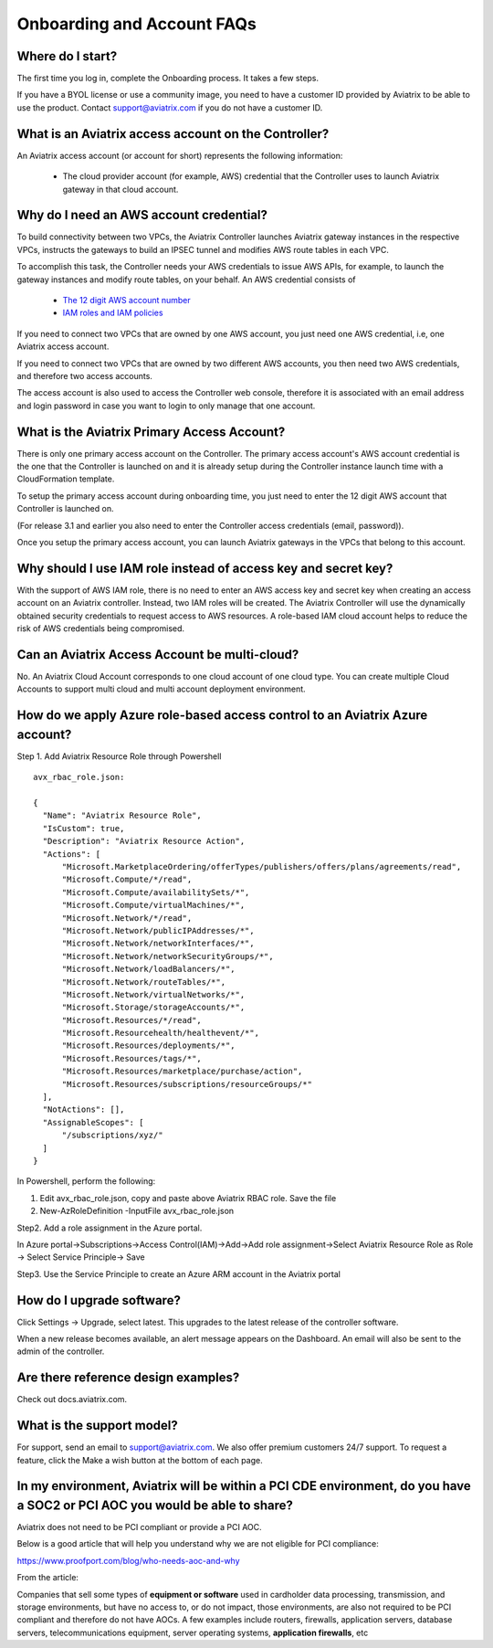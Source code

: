 .. meta::
   :description: onboarding Frequently Asked Questions
   :keywords: Aviatrix Getting Started, Aviatrix, AWS

============================
Onboarding and Account FAQs
============================


Where do I start?
-------------------


The first time you log in, complete the Onboarding process. It takes a
few steps.

If you have a BYOL license or use a community image, you need to have a
customer ID provided by Aviatrix to be able to use the product. Contact
support@aviatrix.com if you do not have a customer ID.

What is an Aviatrix access account on the Controller?
-------------------------------------------------------------

An Aviatrix access account (or account for short) represents the following information:

  - The cloud provider account (for example, AWS) credential that the Controller uses to launch Aviatrix gateway in that cloud account.

Why do I need an AWS account credential?
---------------------------------------

To build connectivity between two VPCs, the Aviatrix Controller launches Aviatrix gateway instances
in the respective VPCs, instructs the gateways to build an IPSEC tunnel and modifies AWS route tables
in each VPC.

To accomplish this task, the Controller needs your AWS credentials to issue AWS APIs, for example,
to launch the gateway instances and modify route tables, on your behalf. An AWS credential consists of

 - `The 12 digit AWS account number <https://docs.aws.amazon.com/IAM/latest/UserGuide/console_account-alias.html>`_
 - `IAM roles and IAM policies <http://docs.aviatrix.com/HowTos/HowTo_IAM_role.html>`_

If you need to connect two VPCs that are owned by one AWS account, you just need one AWS credential, i.e, one Aviatrix access account.

If you need to connect two VPCs that are owned by two different AWS accounts, you then need two AWS credentials, and therefore two access accounts.

The access account is also used to access the Controller web console, therefore it is associated with an email address and login password in case you want to login to only manage that one account.

What is the Aviatrix Primary Access Account?
---------------------------------------------

There is only one primary access account on the Controller. The primary access account's AWS account credential is the one that the Controller is launched on and it is already setup during the Controller instance launch time with a CloudFormation template.   

To setup the primary access account during onboarding time, you just need to enter the 12 digit AWS account that Controller is launched on. 

(For release 3.1 and earlier you also need to enter the Controller access credentials (email, password)).

Once you setup the primary access account, you can launch Aviatrix gateways in the VPCs that belong to this account. 


Why should I use IAM role instead of access key and secret key?
----------------------------------------------------------------

With the support of AWS IAM role, there is no need to enter an AWS access
key and secret key when creating an access account on an Aviatrix controller.
Instead, two IAM roles will be created. The Aviatrix Controller will use the
dynamically obtained security credentials to request access to AWS
resources. A role-based IAM cloud account helps to reduce the risk of AWS
credentials being compromised.


Can an Aviatrix Access Account be multi-cloud?
-----------------------------------------------

No. An Aviatrix Cloud Account corresponds to one cloud account of one cloud type. 
You can create multiple Cloud Accounts to support multi cloud and multi account deployment environment.

How do we apply Azure role-based access control to an Aviatrix Azure account?
--------------------------------------------------------------------------
Step 1. Add Aviatrix Resource Role through Powershell
 

::

  avx_rbac_role.json:

  {
    "Name": "Aviatrix Resource Role",
    "IsCustom": true,
    "Description": "Aviatrix Resource Action",
    "Actions": [
        "Microsoft.MarketplaceOrdering/offerTypes/publishers/offers/plans/agreements/read",
        "Microsoft.Compute/*/read",
        "Microsoft.Compute/availabilitySets/*",
        "Microsoft.Compute/virtualMachines/*",
        "Microsoft.Network/*/read",
        "Microsoft.Network/publicIPAddresses/*",
        "Microsoft.Network/networkInterfaces/*",
        "Microsoft.Network/networkSecurityGroups/*",
        "Microsoft.Network/loadBalancers/*",
        "Microsoft.Network/routeTables/*",
        "Microsoft.Network/virtualNetworks/*",
        "Microsoft.Storage/storageAccounts/*",
        "Microsoft.Resources/*/read",
        "Microsoft.Resourcehealth/healthevent/*",
        "Microsoft.Resources/deployments/*",
        "Microsoft.Resources/tags/*",
        "Microsoft.Resources/marketplace/purchase/action",
        "Microsoft.Resources/subscriptions/resourceGroups/*"
    ],
    "NotActions": [],
    "AssignableScopes": [
        "/subscriptions/xyz/"
    ]
  }
 
In Powershell, perform the following:
 
1. Edit avx_rbac_role.json, copy and paste above Aviatrix RBAC role. Save the file

2. New-AzRoleDefinition -InputFile avx_rbac_role.json
 
 
Step2. Add a role assignment in the Azure portal.
 
In Azure portal->Subscriptions->Access Control(IAM)->Add->Add role assignment->Select Aviatrix Resource Role as Role -> Select Service Principle-> Save

 
Step3. Use the Service Principle to create an Azure ARM account in the Aviatrix portal


How do I upgrade software?
---------------------------

Click Settings -> Upgrade, select latest. This upgrades to the latest release of the
controller software.

When a new release becomes available, an alert message appears on the
Dashboard. An email will also be sent to the admin of the controller.

Are there reference design examples?
-------------------------------------

Check out docs.aviatrix.com.

What is the support model?
----------------------------

For support, send an email to
`support@aviatrix.com <mailto:support@aviatrix.com>`__. We also offer premium customers 24/7 support.
To request a
feature, click the Make a wish button at the bottom of each page.

In my environment, Aviatrix will be within a PCI CDE environment, do you have a SOC2 or PCI AOC you would be able to share?
------------------------------------------------------------------------------------------------------------------------------

Aviatrix does not need to be PCI compliant or provide a PCI AOC.
 
Below is a good article that will help you understand why we are not eligible for PCI compliance:
 
https://www.proofport.com/blog/who-needs-aoc-and-why
 
From the article:
 
Companies that sell some types of **equipment or software** used in cardholder data processing, transmission, and storage environments, but have no access to, or do not impact, those environments, are also not required to be PCI compliant and therefore do not have AOCs. A few examples include routers, firewalls, application servers, database servers, telecommunications equipment, server operating systems, **application firewalls**, etc


.. |image1| image:: FAQ_media/image1.png

.. disqus::
